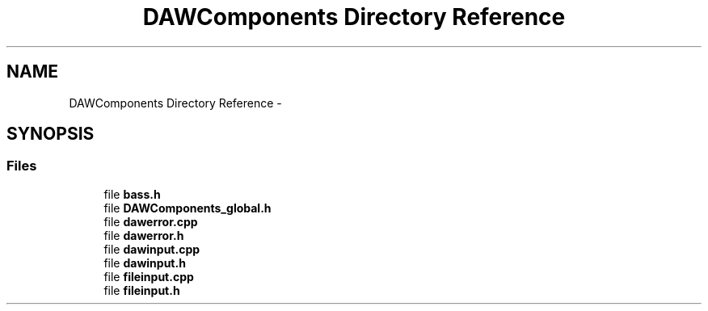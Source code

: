 .TH "DAWComponents Directory Reference" 3 "Sat Aug 31 2013" "RecordStudio" \" -*- nroff -*-
.ad l
.nh
.SH NAME
DAWComponents Directory Reference \- 
.SH SYNOPSIS
.br
.PP
.SS "Files"

.in +1c
.ti -1c
.RI "file \fBbass\&.h\fP"
.br
.ti -1c
.RI "file \fBDAWComponents_global\&.h\fP"
.br
.ti -1c
.RI "file \fBdawerror\&.cpp\fP"
.br
.ti -1c
.RI "file \fBdawerror\&.h\fP"
.br
.ti -1c
.RI "file \fBdawinput\&.cpp\fP"
.br
.ti -1c
.RI "file \fBdawinput\&.h\fP"
.br
.ti -1c
.RI "file \fBfileinput\&.cpp\fP"
.br
.ti -1c
.RI "file \fBfileinput\&.h\fP"
.br
.in -1c
